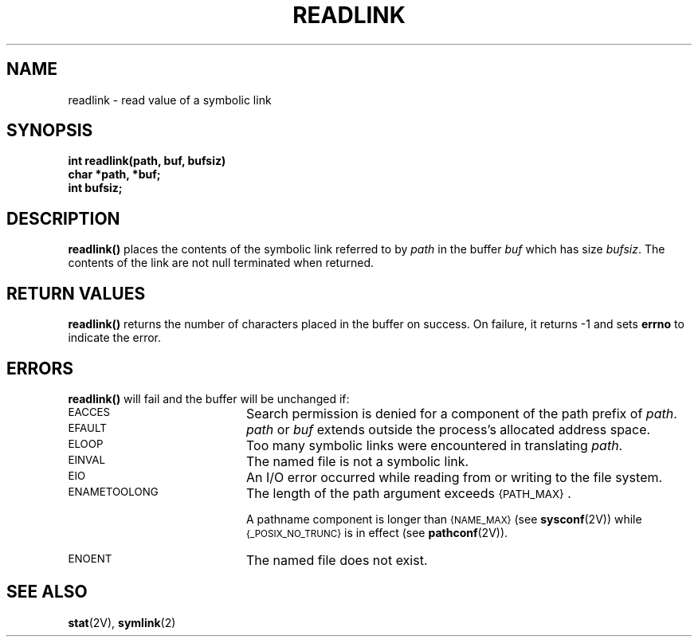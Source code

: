 .\" @(#)readlink.2 1.1 92/07/30 SMI; from UCB 4.2
.TH READLINK 2 "21 January 1990"
.SH NAME
readlink \- read value of a symbolic link
.SH SYNOPSIS
.LP
.nf
.ft B
int readlink(path, buf, bufsiz)
char *path, *buf;
int bufsiz;
.ft R
.fi
.IX  readlink()  ""  \fLreadlink()\fP
.IX  "file system"  readlink()  ""  \fLreadlink()\fP
.IX  "symbolic link"  "read value of"
.IX  link  "read value of symbolic"
.SH DESCRIPTION
.LP
.B readlink(\|)
places the contents of the symbolic link referred to by
.I path
in the buffer
.I buf
which has size
.IR bufsiz .
The contents of the link are not null terminated when returned.
.SH RETURN VALUES
.LP
.B readlink(\|)
returns
the number of characters placed in the buffer
on success.
On failure,
it returns
\-1
and sets
.B errno
to indicate the error.
.SH ERRORS
.LP
.B readlink(\|)
will fail and the buffer will be unchanged if:
.TP 20
.SM EACCES
Search permission is denied for a component of the path prefix of
.IR path .
.TP
.SM EFAULT
.I path
or
.I buf
extends outside the process's allocated address space.
.TP
.SM ELOOP
Too many symbolic links were encountered in translating
.IR path .
.TP
.SM EINVAL
The named file is not a symbolic link.
.TP
.SM EIO
An I/O error occurred while reading from or writing to the file system.
.TP
.SM ENAMETOOLONG
The length of the path argument exceeds
.SM {PATH_MAX}\s0.
.IP
A pathname component is longer than
.SM {NAME_MAX}
(see
.BR sysconf (2V))
while
.SM {_POSIX_NO_TRUNC}
is in effect
(see
.BR pathconf (2V)).
.TP
.SM ENOENT
The named file does not exist.
.SH SEE ALSO
.BR stat (2V),
.BR symlink (2)
